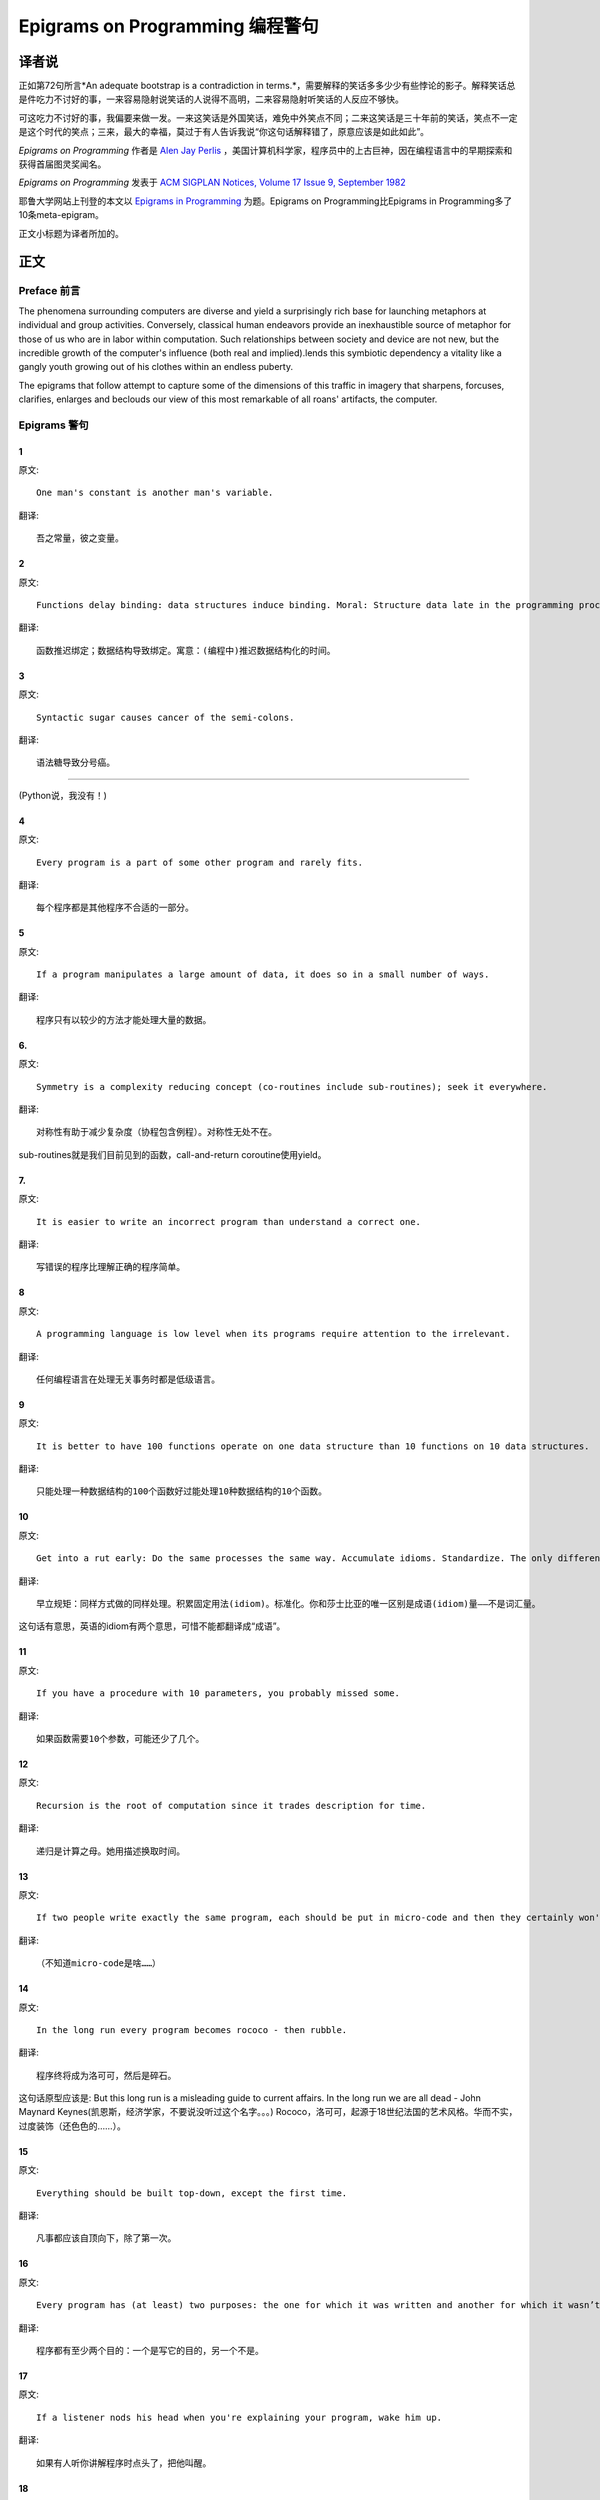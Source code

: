 =================================
Epigrams on Programming 编程警句
=================================

译者说
======

正如第72句所言*An adequate bootstrap is a contradiction in terms.*，需要解释的笑话多多少少有些悖论的影子。解释笑话总是件吃力不讨好的事，一来容易隐射说笑话的人说得不高明，二来容易隐射听笑话的人反应不够快。

可这吃力不讨好的事，我偏要来做一发。一来这笑话是外国笑话，难免中外笑点不同；二来这笑话是三十年前的笑话，笑点不一定是这个时代的笑点；三来，最大的幸福，莫过于有人告诉我说“你这句话解释错了，原意应该是如此如此”。

*Epigrams on Programming* 作者是 `Alen Jay Perlis <http://en.wikipedia.org/wiki/Alan_Perlis>`_ ，美国计算机科学家，程序员中的上古巨神，因在编程语言中的早期探索和获得首届图灵奖闻名。

*Epigrams on Programming* 发表于 `ACM SIGPLAN Notices, Volume 17 Issue 9, September 1982 <http://portalparts.acm.org/950000/947955/fm/frontmatter.pdf?ip=198.55.120.199&CFID=552884859&CFTOKEN=85666119>`_

耶鲁大学网站上刊登的本文以 `Epigrams in Programming <http://www.cs.yale.edu/homes/perlis-alan/quotes.html>`_ 为题。Epigrams on Programming比Epigrams in Programming多了10条meta-epigram。

正文小标题为译者所加的。

正文
====

Preface 前言
-------------

The phenomena surrounding computers are diverse and yield a surprisingly rich base for launching metaphors at individual and group activities. Conversely, classical human endeavors provide an inexhaustible source of metaphor for those of us who are in labor within computation. Such relationships between society and device are not new, but the incredible growth of the computer's influence (both real and implied).lends this symbiotic dependency a vitality like a gangly youth growing out of his clothes within an endless puberty.

The epigrams that follow attempt to capture some of the dimensions of this traffic in imagery that sharpens, forcuses, clarifies, enlarges and beclouds our view of this most remarkable of all roans' artifacts, the computer.

Epigrams 警句
--------------

1
~~~~

原文::

   One man's constant is another man's variable.

翻译::

   吾之常量，彼之变量。

2
~~~~~

原文::

   Functions delay binding: data structures induce binding. Moral: Structure data late in the programming process.

翻译::

   函数推迟绑定；数据结构导致绑定。寓意：(编程中)推迟数据结构化的时间。

3
~~~~~

原文::

   Syntactic sugar causes cancer of the semi-colons.

翻译::

   语法糖导致分号癌。

"""""""""""""""""""""

(Python说，我没有！)

4
~~~~~

原文::

   Every program is a part of some other program and rarely fits.

翻译::

   每个程序都是其他程序不合适的一部分。

5
~~~~~

原文::

   If a program manipulates a large amount of data, it does so in a small number of ways.

翻译::

   程序只有以较少的方法才能处理大量的数据。

6. 
~~~~~

原文::

   Symmetry is a complexity reducing concept (co-routines include sub-routines); seek it everywhere.

翻译::

   对称性有助于减少复杂度（协程包含例程）。对称性无处不在。

sub-routines就是我们目前见到的函数，call-and-return
coroutine使用yield。

7. 
~~~~~

原文::

   It is easier to write an incorrect program than understand a correct one.

翻译::

   写错误的程序比理解正确的程序简单。

8 
~~~~~

原文::

   A programming language is low level when its programs require attention to the irrelevant.

翻译::

   任何编程语言在处理无关事务时都是低级语言。

9 
~~~~~

原文::

   It is better to have 100 functions operate on one data structure than 10 functions on 10 data structures.

翻译::

   只能处理一种数据结构的100个函数好过能处理10种数据结构的10个函数。

10 
~~~~~

原文::

   Get into a rut early: Do the same processes the same way. Accumulate idioms. Standardize. The only difference (!) between Shakespeare and you was the size of his idiom list - not the size of his vocabulary.

翻译::

   早立规矩：同样方式做的同样处理。积累固定用法(idiom)。标准化。你和莎士比亚的唯一区别是成语(idiom)量——不是词汇量。

这句话有意思，英语的idiom有两个意思，可惜不能都翻译成“成语”。

11 
~~~~~

原文::

   If you have a procedure with 10 parameters, you probably missed some.

翻译::

   如果函数需要10个参数，可能还少了几个。

12 
~~~~~

原文::

   Recursion is the root of computation since it trades description for time.

翻译::

   递归是计算之母。她用描述换取时间。

13 
~~~~~

原文::

   If two people write exactly the same program, each should be put in micro-code and then they certainly won't be the same.

翻译::

   （不知道micro-code是啥……）

14 
~~~~~

原文::

   In the long run every program becomes rococo - then rubble.

翻译::

   程序终将成为洛可可，然后是碎石。

这句话原型应该是:
But this long run is a misleading guide to current affairs. In the long run we are all dead - John Maynard Keynes(凯恩斯，经济学家，不要说没听过这个名字。。。)
Rococo，洛可可，起源于18世纪法国的艺术风格。华而不实，过度装饰（还色色的……）。


15 
~~~~~

原文::

   Everything should be built top-down, except the first time.

翻译::

   凡事都应该自顶向下，除了第一次。

16 
~~~~~

原文::

   Every program has (at least) two purposes: the one for which it was written and another for which it wasn’t.

翻译::

   程序都有至少两个目的：一个是写它的目的，另一个不是。

17 
~~~~~

原文::

   If a listener nods his head when you're explaining your program, wake him up.

翻译::

   如果有人听你讲解程序时点头了，把他叫醒。

18 
~~~~~

原文::

   A program without a loop and a structured variable isn't worth writing.

翻译::

   没有循环和结构变量的程序不值得写。

The unexamined life is not worth living for a human being. - `Socrates <http://en.wikiquote.org/wiki/Socrates>`_

未经审视的生活是不值度过 - 苏格拉底

19 
~~~~~

原文::

   A language that doesn't affect the way you think about programming, is not worth knowing.

翻译::

   没有影响你思考编程的语言不值得学。

20 
~~~~~

原文::

   Wherever there is modularity there is the potential for misunderstanding: Hiding information implies a need to check communication.

翻译::

   模块是误解之源；信息隐藏预示沟通的必要。

前半句仿照“有志者事竟成(Wherever there is a will there is a way)”。

21 
~~~~~

原文::

   Optimization hinders evolution.

翻译::

   优化阻碍进化。

22 
~~~~~

原文::

   A good system can't have a weak command language.

翻译::

   好系统无坏指令。

23 
~~~~~

原文::

   To understand a program you must become both the machine and the program.

翻译::

   要理解一段程序，你得同时成为机器和这段程序。

24 
~~~~~

原文::

   Perhaps if we wrote programs from childhood on, as adults we'd be able to read them.

翻译::

   从童年开始写程序，长大了就能读懂了。

25 
~~~~~

原文::

   One can only display complex information in the mind. Like seeing, movement or flow or alteration of view is more important than the static picture, no matter how lovely.

翻译::

   脑海中只能呈现复杂的信息。就像视觉，无论静止的画面多么美丽，变化更加重要。

26 
~~~~~

原文::

   There will always be things we wish to say in our programs that in all known languages can only be said poorly.

翻译::

   程序中总有些话，所有已知的语言都不能很好的表达。

(何不把programs改成love letter，千言万语道不尽我对你的爱云云)

27 
~~~~~

原文::

   Once you understand how to write a program get someone else to write it.

翻译::

   一旦你理解了怎么写程序，让别人写吧。

28 
~~~~~

原文::

   Around computers it is difficult to find the correct unit of time to measure progress. Some cathedrals took a century to complete. Can you imagine the grandeur and scope of a program that would take as long?

翻译::

   很难找到合适的时间单位来衡量计算机领域内的进展。有些教堂建了一个世纪。你能想象写了一个世纪的程序的雄伟壮丽吗？

29 
~~~~~

原文::

   For systems, the analogue of a face-lift is to add to the control graph an edge that creates a cycle, not just an additional node.

翻译::

   系统的整容是在控制图上加一条边，而不是新的节点。

Control graph指的是Control flow graph(http://en.wikipedia.org/wiki/Control_flow_graph), 表示程序运行逻辑的。node是顺序执行的基本单元，edge表示跳转。

30 
~~~~~

原文::

   In programming, everything we do is a special case of something more general - and often we know it too quickly.

翻译::

   编程中，我们常常过快的了解到，所做的都是普遍情况的特例，

31 
~~~~~

原文::

   Simplicity does not precede complexity, but follows it.

翻译::

   简单不先于复杂，而在复杂之后。

32 
~~~~~

原文::

   Programmers are not to be measured by their ingenuity and their logic but by the completeness of their case analysis.

翻译::

   应该用案例分析来评价程序员，而不是他们的机智和逻辑。

33 
~~~~~

原文::

   The 11th commandment was "Thou Shalt Compute" or "Thou Shalt Not Compute" - I forget which.

翻译::

   第11条戒律是“你应计算”或“你不应计算”-我忘了。

The 11th commandment是续摩西十诫(Ten Commandments)的。Thou是古英语you，shalt是古英语第二人称should。

34 
~~~~~

原文::

   The string is a stark data structure and everywhere it is passed there is much duplication of process. It is a perfect vehicle for hiding information.

翻译::

   字符串是个朴实的数据结构，传递字符串是总有大量的复制。字符串是信息隐藏的完美工具。

彼时的string一定是pass-by-value的

35 
~~~~~

原文::

   Everyone can be taught to sculpt: Michelangelo would have had to be taught how not to. So it is with the great programmers.

翻译::

   每个人都能学习雕塑，只有米开朗基罗希望学习过雕塑的禁忌。伟大的程序员同理。

36 
~~~~~

原文::

   The use of a program to prove the 4-color theorem will not change mathematics - it merely demonstrates that the theorem, a challenge for a century, is probably not important to mathematics.

翻译::

   用程序证明四色定理不会改变数学-这不过证明了，这个持续了一个世纪的挑战，对数学不太重要。

37 
~~~~~

原文::

   The most important computer is the one that rages in our skulls and ever seeks that satisfactory external emulator. The standardization of real computers would be a disaster - and so it probably won't happen.

翻译::

   (这句话，翻译不出……大意是，大脑狂热地寻找外部模拟，模拟大脑的要求对真实的电脑是种灾难。所以这种要求不会发生。）

38 
~~~~~

原文::

   Structured Programming supports the law of the excluded muddle.

翻译::

   结构化编程支持混乱排除定律（排乱律？）。

The law of the excluded muddle恶搞排中律(Law of excluded middle)。排中律指，对于任何命题P，P或非P一定为真。

39 
~~~~~

原文::

   Re graphics: A picture is worth 10K words - but only those to describe the picture. Hardly any sets of 10K words can be adequately described with pictures.

翻译::

   重做图形学：一张图片等价于描述图片的一万个字。从一万个字任取一部分都无法用图片充分描述。

40 
~~~~~

原文::

   There are two ways to write error-free programs; only the third one works.

翻译::

   有两种写出完全正确的程序的方法，其中的第三种有效。

（“王声老师在文学院四大才子排行第九”）

41 
~~~~~

原文::

   Some programming languages manage to absorb change, but withstand progress.

翻译::

   一些编程语言试图接受变化，却拒绝进步。

42 
~~~~~

原文::

   You can measure a programmer's perspective by noting his attitude on the continuing vitality of FORTRAN.

翻译::

   通过程序员对延续FORTRAN的态度判断他的观点。

43 
~~~~~

原文::

   In software systems it is often the early bird that makes the worm.

翻译::

   软件系统中，早起的鸟儿，造虫子。

44 
~~~~~

原文::

   Sometimes I think the only universal in the computing field is the fetch-execute-cycle.

翻译::

   有时，我想计算领域唯一的真理就是提取-执行-循环。

45 
~~~~~

原文::

   The goal of computation is the emulation of our synthetic abilities, not the understanding of our analytic ones.

翻译::

   计算的目标是对综合能力的模拟，而不是对分析能力的理解。

Analytic–synthetic distinction(http://en.wikipedia.org/wiki/Analytic%E2%80%93synthetic_distinction, http://plato.stanford.edu/entries/analytic-synthetic/)
The analytic–synthetic distinction (also called the analytic–synthetic dichotomy) is a conceptual distinction, used primarily in philosophy to distinguish propositions (in particular, statements that are affirmative subject–predicate judgments) into two types: analytic propositions and synthetic propositions. Analytic propositions are true by virtue of their meaning, while synthetic propositions are true by how their meaning relates to the world. However, philosophers have used the terms in very different ways. Furthermore, philosophers have debated whether there is a legitimate distinction.

分析命题靠自身为真。(e.g. 人皆会死)
综合命题靠与世界的关系为真。（e.g. Python是最受欢迎的语言）

46 
~~~~~

原文::

   Like punning, programming is a play on words.

翻译::

   编程是文字的游戏，犹如双关。

47 
~~~~~

原文::

   As Will Rogers would have said, "There is no such thing as a free variable.”

翻译::

   威尔·罗杰斯可能会说“世上无自由变量。”

找了下威尔·罗杰斯的名言，没找到这句话模仿的样本。

48 
~~~~~

原文::

   The best book on programming for the layman is "Alice in Wonderland"; but that's because it's the best book on anything for the layman.

翻译::

   外行最好的编程书是《爱丽丝梦游仙境》，因为外行最好的书是《爱丽丝梦游仙境》。

49 
~~~~~

原文::

   Giving up on assembly language was the apple in our Garden of Eden: Languages whose use squanders machine cycles are sinful. The LISP machine now permits LISP programmers to abandon bra and fig-leaf.

翻译::

   放弃汇编语言是我们伊甸园里的禁果。狼狈机器周期的语言有罪。LISP机器允许LISP程序员扯下遮羞布。

这句话改编伊甸园的故事——偷吃禁果，获得羞耻心，用无花果叶(fig-leaf)遮住生殖器。作者的态度应该支持放弃汇编语言，嘲讽LISP程序员。

50 
~~~~~

原文::

   When we understand knowledge-based systems, it will be as before - except our finger-tips will have been singed.

翻译::

   我们理解了基于知识的系统，什么都不会改变——除了指尖会烧焦。

51 
~~~~~

原文::

   Bringing computers into the home won't change either one, but may revitalize the corner saloon.

翻译::

   把电脑带回家里，两者都不会改变，倒是能复兴角落的沙龙。

52 
~~~~~

原文::

   Systems have sub-systems and sub-systems have sub-systems and so on ad infinitum - which is why we're always starting over.

翻译::

   系统有子系统，子系统又有孙系统，子子孙孙无穷匮也。所以我们常重新开始。

53 
~~~~~

原文::

   So many good ideas are never heard from again once they embark in a voyage on the semantic gulf.

翻译::

   大量的好想法，一旦准备穿越语义鸿沟，就失声了。

54 
~~~~~

原文::

   Beware of the Turing tar-pit in which everything is possible but nothing of interest is easy.

翻译::

   留心图灵焦油坑——能力无损，乐趣毫无

Turing tarpit(http://en.wikipedia.org/wiki/Turing_tarpit)，用来描述那些计算能力与常规语言等价，而使用起来十分困难的语言。比如著名的brainfuck

55 
~~~~~

原文::

   A LISP programmer knows the value of everything, but the cost of nothing.

翻译::

   LISP程序员不用任何代价，知道万物的价值。

56 
~~~~~

原文::

   Software is under a constant tension. Being symbolic it is arbitrarily perfectible; but also it is arbitrarily changeable.

翻译::

   软件有恒定的张力。从符号角度看，可以任意趋向完美；同样，也可以任意多变。

57 
~~~~~

原文::

   It is easier to change the specification to fit the program than vice versa.

翻译::

   让需求适应程序比反过来容易得多。

58 
~~~~~

原文::

   Fools ignore complexity. Pragmatists suffer it. Some can avoid it. Geniuses remove it.

翻译::

   笨蛋无视复杂性。实用者忍受它。有人能回避它。天才去除它。

59 
~~~~~

原文::

   In English every word can be verbed. Would that it were so in our programming languages.

翻译::

   英语里每个词都能做动词。但愿编程语言中也能如此。

60 
~~~~~

原文::

   Dana Scott is the Church of the Lattice-Way Saints.

翻译::

   达纳·斯科特是格(lattice)圣徒教会。

恶搞的耶稣基督后期圣徒教会（The Church of Jesus Christ of Latter-day Saints）
达纳·斯科特(Dana Scott)，美国科学院，1976年图灵奖得主，曾提出非决定自动机。

61 
~~~~~

原文::

   In programming, as in everything else, to be in error is to be reborn.

翻译::

   编程同其他食物一样，错误意味重生。

62 
~~~~~

原文::

   In computing, invariants are ephemeral.

翻译::

   计算中，不变量转瞬即逝。

63 
~~~~~

原文::

   When we write programs that "learn", it turns out we do and they don’t.

翻译::

   我们写”会学习“的程序，结果是我们在学习。

64 
~~~~~

原文::

   Often it is means that justify ends: Goals advance technique and technique survives even when goal structures crumble.

翻译::

   通常用来说明结果是正当的方法：目标领先于技术，即使目标的结构毁坏，技术幸存了。

65 
~~~~~

原文::

   Make no mistake about it: Computers process numbers - not symbols. We measure our understanding (and control) by the extent to which we can arithmetize an activity.

翻译::

   别弄错了：计算机处理的是数字，而不是符号。我们通过对一项活动算术化的程度评价理解力（和控制力）。

66 
~~~~~

原文::

   Making something variable is easy. Controlling duration of constancy is the trick.

翻译::

   生成变量容易，控制不变的时限难。

67 
~~~~~

原文::

   Think of all the psychic energy expended in seeking a fundamental distinction between "algorithm" and "program”.

翻译::

   想一想在寻找“算法”和“程序”的本质区别上花了多少心思。

68 
~~~~~

原文::

   If we believe in data structures, we must believe in independent (hence simultaneous) processing. For why else would we collect items within a structure? Why do we tolerate languages that give us the one without the other?

翻译::

   如果我们相信数据结构，我们必须要相信（同时存在的）独立的数据处理。有什么理由要把东西收集到结构之中？为什么我们要容忍只提供二者之一的语言？

69 
~~~~~

原文::

   In a 5 year period we get one superb programming language. Only we can't control when the 5 year period will begin.

翻译::

   我们将在五年内得到一门极好的语言，只是不能控制这五年何时开始。

70 
~~~~~

原文::

   Over the centuries the Indians developed sign language for communicating phenomena of interest. Programmers from different tribes (FORTRAN, LISP, ALGOL, SNOBOL, etc.) could use one that doesn't require them to carry a blackboard on their ponies.

翻译::

   印第安人用了几个世纪演化出交流有趣现象的符号语言。不同部落(FORTRAN、LISP、ALGOL、SNOBL等)的程序员可以使用不需要他们随身携带黑板的那种。

71 
~~~~~

原文::

   Documentation is like term insurance: It satisfies because almost no one who subscribes to it depends on its benefits.

翻译::

   文档就像人寿保险，人们满意于几乎不从自己的人寿保险中受益。

72 
~~~~~

原文::

   An adequate bootstrap is a contradiction in terms.

翻译::

   充分的引导明显是悖论。

bootstrap: to set up or achieve using minimal resources
bootstrap这个词不知道该怎么翻译，它指的是依靠自己、用很少的资源发展起来。所以和adequate是矛盾的。

73 
~~~~~

原文::

   It is not a language's weaknesses but its strengths that control the gradient of its change: Alas, a language never escapes its embryonic sac.

翻译::

   控制变化的梯度是语言的优点，而不是弱点。哎，语言不会从胚囊中逃走。

74 
~~~~~

原文::

   It is possible that software is not like anything else, that it is meant to be discarded: that the whole point is to always see it as soap bubble?

翻译::

   软件有可能是四不像，这意味着它将被抛弃。重点在于把它看做肥皂泡。

75 
~~~~~

原文::

   Because of its vitality, the computing field is always in desperate need of new cliches: Banality soothes our nerves.

翻译::

   充满活力的计算领域，总是迫切需要新的陈词滥调：陈词滥调使我们安神。

76 
~~~~~

原文::

   It is the user who should parameterize procedures, not their creators.

翻译::

   用户决定过程的参数，不是程序员。

77 
~~~~~

原文::

   The cybernetic exchange between man, computer and algorithm is like a game of musical chairs: The frantic search for balance always leaves one of the three standing ill at ease.

翻译::

   控制论像抢椅子游戏一样交换人、计算机和算法：疯狂地寻找平衡总使站着的那位不自在。

78 
~~~~~

原文::

   If your computer speaks English it was probably made in Japan.

翻译::

   说英语的电脑产自日本。

79 
~~~~~

原文::

   A year spent in artificial intelligence is enough to make one believe in God.

翻译::

   学一年人工智能足够使一个人信上帝了。

80 
~~~~~

原文::

   Prolonged contact with the computer turns mathematicians into clerks and vice versa.

翻译::

   长时间接触电脑将数学家变成书记员，反之亦然。

81 
~~~~~

原文::

   In computing, turning the obvious into the useful is a living definition of the word "frustration”.

翻译::

   计算领域中，把明显的东西变成有用的东西，是挫折的同义词。

82 
~~~~~

原文::

   We are on the verge: Today our program proved Fermat's next-to-last theorem!

翻译::

   我们的程序证明费马倒数第二定律的日子即将到来。

费马大定理，也叫费马最终定理(Fermat's Last Theorem)，当整数n大于2时，x^n+y^n=z^n无整数解。

83 
~~~~~

原文::

   What is the difference between a Turing machine and the modern computer? It's the same as that between Hillary's ascent of Everest and the establishment of a Hilton hotel on its peak.

翻译::

   图灵机和当代计算机的区别是什么？这类似于艾德蒙·希拉里攀登珠穆朗玛峰和在峰顶上造希尔顿酒店。

艾德蒙·希拉里(Hillary)，可证明的记录中最早成功攀登珠穆朗玛峰峰顶的人之一。

84 
~~~~~

原文::

   Motto for a research laboratory: What we work on today, others will first think of tomorrow.

翻译::

   研究实验室座右铭：我们今天所研究的，正是他人明天首先想到的。

85 
~~~~~

原文::

   Though the Chinese should adore APL, it's FORTRAN they put their money on.

翻译::

   尽管中国人应该崇拜APL语言，他们却把钱压在FORTRAN上。

86 
~~~~~

原文::

   We kid ourselves if we think that the ratio of procedure to data in an active data-base system can be made arbitrarily small or even kept small.

翻译::

   如果我们认为有效的数据库系统中过程和数据的比值可以设置的足够小或者保持很小，那是跟自己开玩笑。


87 
~~~~~

原文::

   We have the mini and the micro computer. In what semantic niche would the pico computer fall?

翻译::

   我们有小型机和微型机。那么微微型机在哪个语义壁龛中？

88 
~~~~~

原文::

   It is not the computer's fault that Maxwell's equations are not adequate to design the electric motor.

翻译::

   麦克斯韦方程不足以设计电动机不是计算机的错。

89 
~~~~~

原文::

   One does not learn computing by using a hand calculator, but one can forget arithmetic.

翻译::

   用手动计算器无法学会计算，却可以忘记算术。

90 
~~~~~

原文::

   Computation has made the tree flower.

翻译::

   计算让树开花。

（我猜这句话也可以翻译成：计算让母猪上树。）

91 
~~~~~

原文::

   The computer reminds one of Lon Chaney - it is the machine of a thousand faces.

翻译::

   计算机让我回想起某个朗·钱尼——它是千面的机器。

Lon Chaney (Sr.)，朗·钱尼，美国无声电影演员。

Lon Chaney, Jr.，小朗·钱尼，美国演员，前者的儿子。

92 
~~~~~

原文::

   The computer is the ultimate polluter. Its feces are indistinguishable from the food it produces.

翻译::

   计算机是最终的污染源，无法区别它生产的食物和它的排泄物。

93 
~~~~~

原文::

   When someone says "I want a programming language in which I need only say what I wish done," give him a lollipop.

翻译::

   如果有人说“我想要一门语言，只需要说出目标就够了”，给他棒棒糖。

94 
~~~~~

原文::

   Interfaces keep things tidy, but don't accelerate growth: Functions do.

翻译::

   接口保持事物整洁，不能加速成长。函数可以。

95 
~~~~~

原文::

   Don't have good ideas if you aren't willing to be responsible for them.

翻译::

   如果你不想为它们负责的话，就别出好主意。

96 
~~~~~

原文::

   Computers don't introduce order anywhere as much as they expose opportunities.

翻译::

   计算机展示机会，却从不介绍订单

97 
~~~~~

原文::

   When a professor insists computer science is X but not Y, have compassion for his graduate students.

翻译::

   当教授坚持计算机科学是X而不是Y时，要同情他的研究生。

98 
~~~~~

原文::

   In computing, the mean time to failure keeps getting shorter.

翻译::

   计算领域，平均失效时间单调递减。

99 
~~~~~

原文::

   In man-machine symbiosis, it is man who must adjust: The machines can’t.

翻译::

   人机共生中，调整的必须是人，机器做不到。

100 
~~~~~

原文::

   We will never run out of things to program as long as there is a single program around.

翻译::

   只要周围还有一个程序，我们就不会耗尽需要编程的东西。

101 
~~~~~

原文::

   Dealing with failure is easy: Work hard to improve. Success is also easy to handle: You've solved the wrong problem. Work hard to improve.

翻译::

   失败很容易处理：努力奋斗，追求进步。成功也很容易处理：你解决了错误的问题。努力奋斗，追求进步。

102 
~~~~~

原文::

   One can't proceed from the informal to the formal by formal means.

翻译::

   无法用形式的方法从非形式到达形式。

103 
~~~~~

原文::

   Purely applicative languages are poorly applicable.

翻译::

   纯粹的应用语言不可用。

104 
~~~~~

原文::

   The proof of a system's value is its existence.

翻译::

   存在是对系统价值的证明。

105 
~~~~~

原文::

   You can't communicate complexity, only an awareness of it.

翻译::

   复杂性只可意会不可言传。

106 
~~~~~

原文::

   It's difficult to extract sense from strings, but they're the only communication coin we can count on.

翻译::

   从字符串中领会感觉很难，但这是我们唯一指望的交流硬币。

107 
~~~~~

原文::

   The debate rages on: Is PL/I Bactrian or Dromedary?

翻译::

   争论热点：PL/I是大夏人还是单峰骆驼？

108 
~~~~~

原文::

   Whenever two programmers meet to criticize their programs, both are silent.

翻译::

   每当程序员面对面批评他们的程序时，都沉默了。

109 
~~~~~

原文::

   Think of it! With VLSI we can pack 100 ENIACs in 1 sq.cm.

翻译::

   想想吧！有了超大规模集成电路，我们能在1平方厘米里放100个ENIAC。

110 
~~~~~

原文::

   Editing is a rewording activity.

翻译::

   编辑是值得做的。

111 
~~~~~

原文::

   Why did the Roman Empire collapse? What is the Latin for office automation?

翻译::

   罗马帝国为何崩塌？办公自动化用拉丁语怎么说？

112 
~~~~~

原文::

   Computer Science is embarrassed by the computer.

翻译::

   计算机使计算机科学羞愧。

113 
~~~~~

原文::

   The only constructive theory connecting neuroscience and psychology will arise from the study of software.

翻译::

   研究软件将发现连接神经科学和心理学的建构理论。

114 
~~~~~

原文::

   Within a computer natural language is unnatural.

翻译::

   计算机内自然语言不自然。

115 
~~~~~

原文::

   Most people find the concept of programming obvious, but the doing impossible.

翻译::

   大家都发现编程的概念如此显然，就是做不到。

116 
~~~~~

原文::

   You think you know when you learn, are more sure when you can write, even more when you can teach, but certain when you can program.

翻译::

   （翻译不出）

117 
~~~~~

原文::

   It goes against the grain of modern education to teach children to program. What fun is there in making plans, acquiring discipline in organizing thoughts, devoting attention to detail and learning to be self-critical?

翻译::

   儿童编程教学与现代教育背道而驰。制订计划，整理思路，获得知识，关注细节，学会自我批评，这些有什么乐趣？

118 
~~~~~

原文::

   If you can imagine a society in which the computer-robot is the only menial, you can imagine anything.

翻译::

   如果你能想象所有仆人都是计算机机器人的世界，那么你能想象任何事情。

119 
~~~~~

原文::

   Programming is an unnatural act.

翻译::

   编程是非自然的。

120 
~~~~~

原文::

   Adapting old programs to fit new machines usually means adapting new machines to behave like old ones.

翻译::

   把旧程序调节的适应新机器，往往意味着，把新机器调节的像老机器。

121 
~~~~~

原文::

   In seeking the unattainable, simplicity only gets in the way. If there are epigrams, there must be meta-epigrams.

翻译::

   简单妨碍我们追求得不到的东西。如果有警句，一定有元警局。

122 
~~~~~

原文::

   Epigrams are interfaces across which appreciation and insight flow.

翻译::

   警句是欣赏和洞见的接触面。

123 
~~~~~

原文::

   Epigrams parameterize auras.

翻译::

   警句为气氛提供参数。

124 
~~~~~

原文::

   Epigrams are macros, since they are executed at read time.

翻译::

   警句是宏，在阅读时执行。

125 
~~~~~

原文::

   Epigrams crystallize incongruities.

翻译::

   警句使不协调一览无余。

126 
~~~~~

原文::

   Epigrams retrieve deep semantics from a data base that is all procedure.

翻译::

   警句是从只有过程的数据库中获取的深层语义。

127 
~~~~~

原文::

   Epigrams scorn detail and make a point: They are a superb high-level documentation.

翻译::

   警句蔑视细节，并且自认为是高级文档。

128 
~~~~~

原文::

   Epigrams are more like vitamins than protein.

翻译::

   警句更像维生素而不是蛋白质。

129 
~~~~~

原文::

   Epigrams have extremely low entropy.

翻译::

   警句的熵极低。

130 
~~~~~

原文::

   The last epigram? Neither eat nor drink them, snuff epigrams.

翻译::

   最后一条？警句既不能吃也不能喝，用来闻。
